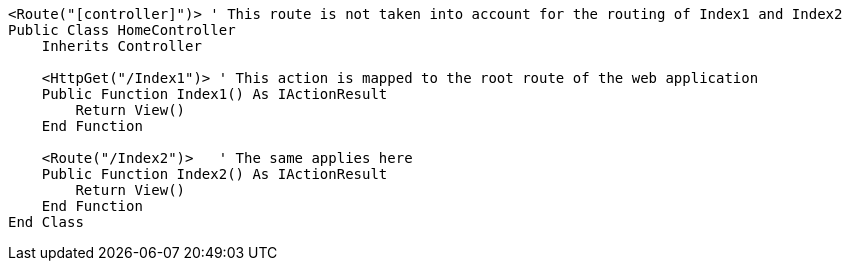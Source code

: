 [source,vbnet]
----
<Route("[controller]")> ' This route is not taken into account for the routing of Index1 and Index2
Public Class HomeController
    Inherits Controller

    <HttpGet("/Index1")> ' This action is mapped to the root route of the web application
    Public Function Index1() As IActionResult
        Return View()
    End Function

    <Route("/Index2")>   ' The same applies here
    Public Function Index2() As IActionResult
        Return View()
    End Function 
End Class
----
